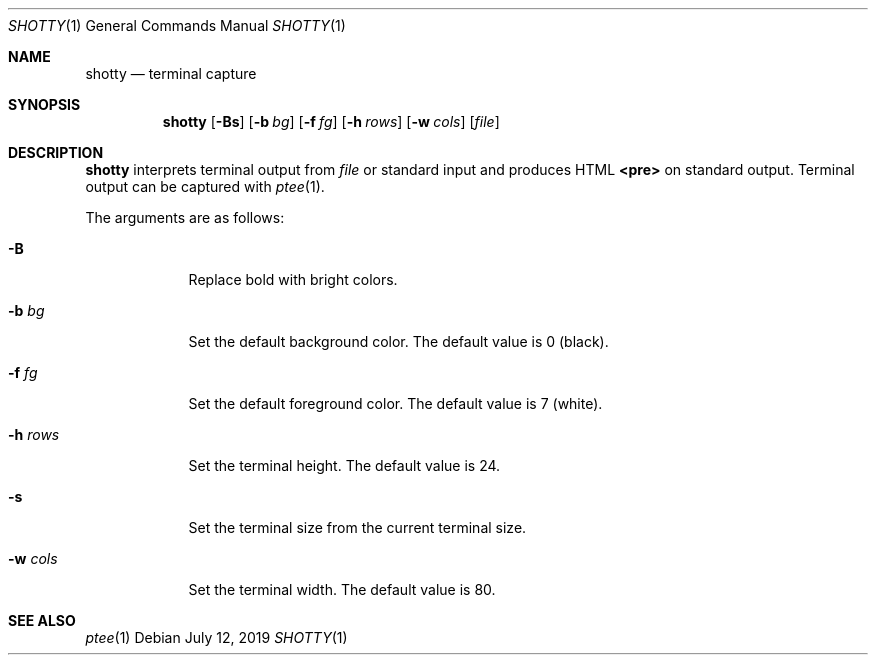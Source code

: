 .Dd July 12, 2019
.Dt SHOTTY 1
.Os
.
.Sh NAME
.Nm shotty
.Nd terminal capture
.
.Sh SYNOPSIS
.Nm
.Op Fl Bs
.Op Fl b Ar bg
.Op Fl f Ar fg
.Op Fl h Ar rows
.Op Fl w Ar cols
.Op Ar file
.
.Sh DESCRIPTION
.Nm
interprets terminal output from
.Ar file
or standard input
and produces HTML
.Sy <pre>
on standard output.
Terminal output can be captured with
.Xr ptee 1 .
.
.Pp
The arguments are as follows:
.Bl -tag -width "-w cols"
.It Fl B
Replace bold with bright colors.
.
.It Fl b Ar bg
Set the default background color.
The default value is 0 (black).
.
.It Fl f Ar fg
Set the default foreground color.
The default value is 7 (white).
.
.It Fl h Ar rows
Set the terminal height.
The default value is 24.
.
.It Fl s
Set the terminal size
from the current terminal size.
.
.It Fl w Ar cols
Set the terminal width.
The default value is 80.
.El
.
.Sh SEE ALSO
.Xr ptee 1

